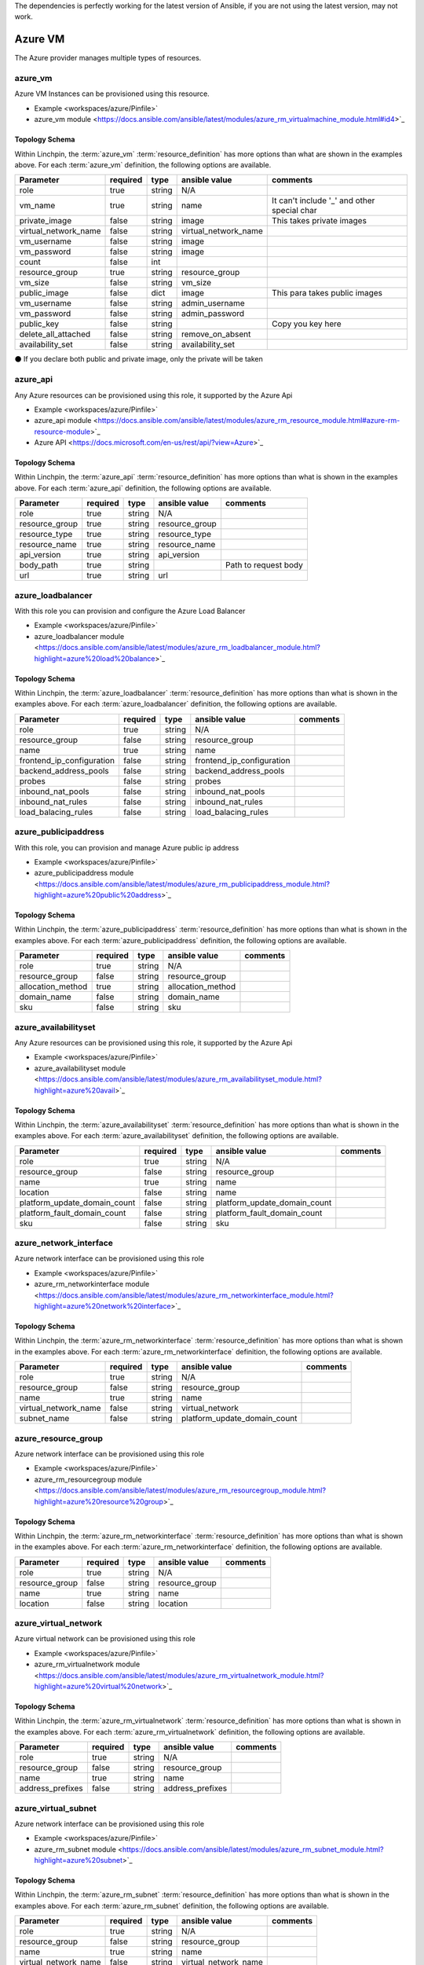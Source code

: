 The dependencies is perfectly working for the latest version of Ansible, 
if you are not using the latest version, may not work.

Azure VM
===================

The Azure provider manages multiple types of resources.

azure_vm
-------

Azure VM Instances can be provisioned using this resource.

* Example <workspaces/azure/Pinfile>`
* azure_vm module <https://docs.ansible.com/ansible/latest/modules/azure_rm_virtualmachine_module.html#id4>`_

Topology Schema
~~~~~~~~~~~~~~~

Within Linchpin, the :term:`azure_vm` :term:`resource_definition` has more
options than what are shown in the examples above. For each :term:`azure_vm`
definition, the following options are available.

+----------------------+------------+---------------+-----------------------+--------------------+
| Parameter            | required   | type          | ansible value         | comments           |
+======================+============+===============+=======================+====================+
| role                 | true       | string        | N/A                   |                    |
+----------------------+------------+---------------+-----------------------+--------------------+
| vm_name              | true       | string        | name                  | It can't include   |
|                      |            |               |                       | '_' and other      |
|                      |            |               |                       | special char       |
+----------------------+------------+---------------+-----------------------+--------------------+
| private_image        | false      | string        | image                 | This takes         |
|                      |            |               |                       | private images     |
|                      |            |               |                       |                    |
+----------------------+------------+---------------+-----------------------+--------------------+
| virtual_network_name | false      | string        | virtual_network_name  |                    |
+----------------------+------------+---------------+-----------------------+--------------------+
| vm_username          | false      | string        | image                 |                    |
+----------------------+------------+---------------+-----------------------+--------------------+
| vm_password          | false      | string        | image                 |                    |
+----------------------+------------+---------------+-----------------------+--------------------+
| count                | false      | int           |                       |                    |
+----------------------+------------+---------------+-----------------------+--------------------+
| resource_group       | true       | string        | resource_group        |                    |
+----------------------+------------+---------------+-----------------------+--------------------+
| vm_size              | false      | string        | vm_size               |                    |
+----------------------+------------+---------------+-----------------------+--------------------+
| public_image         | false      | dict          | image                 | This para takes    |
|                      |            |               |                       | public images      |
|                      |            |               |                       |                    |
+----------------------+------------+---------------+-----------------------+--------------------+
| vm_username          | false      | string        | admin_username        |                    |
+----------------------+------------+---------------+-----------------------+--------------------+
| vm_password          | false      | string        | admin_password        |                    |
+----------------------+------------+---------------+-----------------------+--------------------+
| public_key           | false      | string        |                       | Copy you key here  |
+----------------------+------------+---------------+-----------------------+--------------------+
| delete_all_attached  | false      | string        | remove_on_absent      |                    |
+----------------------+------------+---------------+-----------------------+--------------------+
| availability_set     | false      | string        | availability_set      |                    |
+----------------------+------------+---------------+-----------------------+--------------------+

⚫ If you declare both public and private image, only the private will be taken

azure_api
-------

Any Azure resources can be provisioned using this role, it supported by the Azure Api

* Example <workspaces/azure/Pinfile>`
* azure_api module <https://docs.ansible.com/ansible/latest/modules/azure_rm_resource_module.html#azure-rm-resource-module>`_
* Azure API <https://docs.microsoft.com/en-us/rest/api/?view=Azure>`_

Topology Schema
~~~~~~~~~~~~~~~

Within Linchpin, the :term:`azure_api` :term:`resource_definition` has more
options than what is shown in the examples above. For each :term:`azure_api`
definition, the following options are available.

+----------------------+------------+---------------+-----------------------+--------------------+
| Parameter            | required   | type          | ansible value         | comments           |
+======================+============+===============+=======================+====================+
|  role                | true       | string        | N/A                   |                    |
+----------------------+------------+---------------+-----------------------+--------------------+
|  resource_group      | true       | string        | resource_group        |                    |
+----------------------+------------+---------------+-----------------------+--------------------+
|  resource_type       | true       | string        | resource_type         |                    |
+----------------------+------------+---------------+-----------------------+--------------------+
|  resource_name       | true       | string        | resource_name         |                    |
+----------------------+------------+---------------+-----------------------+--------------------+
|  api_version         | true       | string        | api_version           |                    |
+----------------------+------------+---------------+-----------------------+--------------------+
|  body_path           | true       | string        |                       |Path to request body|
+----------------------+------------+---------------+-----------------------+--------------------+
|  url                 | true       | string        | url                   |                    |
+----------------------+------------+---------------+-----------------------+--------------------+



azure_loadbalancer
-------

With this role you can provision and configure the Azure Load Balancer

* Example <workspaces/azure/Pinfile>`
* azure_loadbalancer module <https://docs.ansible.com/ansible/latest/modules/azure_rm_loadbalancer_module.html?highlight=azure%20load%20balance>`_

Topology Schema
~~~~~~~~~~~~~~~

Within Linchpin, the :term:`azure_loadbalancer` :term:`resource_definition` has more
options than what is shown in the examples above. For each :term:`azure_loadbalancer`
definition, the following options are available.

+-----------------------------+------------+---------------+-----------------------------+--------------------+
| Parameter                   | required   | type          | ansible value               | comments           |
+=============================+============+===============+=============================+====================+
|  role                       | true       | string        | N/A                         |                    |
+-----------------------------+------------+---------------+-----------------------------+--------------------+
|  resource_group             | false      | string        | resource_group              |                    |
+-----------------------------+------------+---------------+-----------------------------+--------------------+
|  name                       | true       | string        |  name                       |                    |
+-----------------------------+------------+---------------+-----------------------------+--------------------+
|  frontend_ip_configuration  | false      | string        |  frontend_ip_configuration  |                    |
+-----------------------------+------------+---------------+-----------------------------+--------------------+
|  backend_address_pools      | false      | string        |  backend_address_pools      |                    |
+-----------------------------+------------+---------------+-----------------------------+--------------------+
|  probes                     | false      | string        |  probes                     |                    |
+-----------------------------+------------+---------------+-----------------------------+--------------------+
|  inbound_nat_pools          | false      | string        | inbound_nat_pools           |                    |
+-----------------------------+------------+---------------+-----------------------------+--------------------+
|  inbound_nat_rules          | false      | string        | inbound_nat_rules           |                    |
+-----------------------------+------------+---------------+-----------------------------+--------------------+
|  load_balacing_rules        | false      | string        | load_balacing_rules         |                    |
+-----------------------------+------------+---------------+-----------------------------+--------------------+



azure_publicipaddress
-------

With this role, you can provision and manage Azure public ip address

* Example <workspaces/azure/Pinfile>`
* azure_publicipaddress module <https://docs.ansible.com/ansible/latest/modules/azure_rm_publicipaddress_module.html?highlight=azure%20public%20address>`_

Topology Schema
~~~~~~~~~~~~~~~

Within Linchpin, the :term:`azure_publicipaddress` :term:`resource_definition` has more
options than what is shown in the examples above. For each :term:`azure_publicipaddress`
definition, the following options are available.

+-----------------------------+------------+---------------+-----------------------------+--------------------+
| Parameter                   | required   | type          | ansible value               | comments           |
+=============================+============+===============+=============================+====================+
|  role                       | true       | string        | N/A                         |                    |
+-----------------------------+------------+---------------+-----------------------------+--------------------+
|  resource_group             | false      | string        | resource_group              |                    |
+-----------------------------+------------+---------------+-----------------------------+--------------------+
|  allocation_method          | true       | string        | allocation_method           |                    |
+-----------------------------+------------+---------------+-----------------------------+--------------------+
|  domain_name                | false      | string        | domain_name                 |                    |
+-----------------------------+------------+---------------+-----------------------------+--------------------+
|  sku                        | false      | string        | sku                         |                    |
+-----------------------------+------------+---------------+-----------------------------+--------------------+


azure_availabilityset
-------

Any Azure resources can be provisioned using this role, it supported by the Azure Api

* Example <workspaces/azure/Pinfile>`
* azure_availabilityset module <https://docs.ansible.com/ansible/latest/modules/azure_rm_availabilityset_module.html?highlight=azure%20avail>`_

Topology Schema
~~~~~~~~~~~~~~~

Within Linchpin, the :term:`azure_availabilityset` :term:`resource_definition` has more
options than what is shown in the examples above. For each :term:`azure_availabilityset`
definition, the following options are available.

+-----------------------------+------------+---------------+-----------------------------+--------------------+
| Parameter                   | required   | type          | ansible value               | comments           |
+=============================+============+===============+=============================+====================+
|  role                       | true       | string        | N/A                         |                    |
+-----------------------------+------------+---------------+-----------------------------+--------------------+
|  resource_group             | false      | string        | resource_group              |                    |
+-----------------------------+------------+---------------+-----------------------------+--------------------+
|  name                       | true       | string        |  name                       |                    |
+-----------------------------+------------+---------------+-----------------------------+--------------------+
|  location                   | false      | string        |  name                       |                    |
+-----------------------------+------------+---------------+-----------------------------+--------------------+
| platform_update_domain_count| false      | string        | platform_update_domain_count|                    |
+-----------------------------+------------+---------------+-----------------------------+--------------------+
| platform_fault_domain_count | false      | string        | platform_fault_domain_count |                    |
+-----------------------------+------------+---------------+-----------------------------+--------------------+
|  sku                        | false      | string        | sku                         |                    |
+-----------------------------+------------+---------------+-----------------------------+--------------------+



azure_network_interface
-------

Azure network interface can be provisioned using this role

* Example <workspaces/azure/Pinfile>`
* azure_rm_networkinterface module <https://docs.ansible.com/ansible/latest/modules/azure_rm_networkinterface_module.html?highlight=azure%20network%20interface>`_

Topology Schema
~~~~~~~~~~~~~~~

Within Linchpin, the :term:`azure_rm_networkinterface` :term:`resource_definition` has more
options than what is shown in the examples above. For each :term:`azure_rm_networkinterface`
definition, the following options are available.

+-----------------------------+------------+---------------+-----------------------------+--------------------+
| Parameter                   | required   | type          | ansible value               | comments           |
+=============================+============+===============+=============================+====================+
|  role                       | true       | string        | N/A                         |                    |
+-----------------------------+------------+---------------+-----------------------------+--------------------+
|  resource_group             | false      | string        | resource_group              |                    |
+-----------------------------+------------+---------------+-----------------------------+--------------------+
|  name                       | true       | string        |  name                       |                    |
+-----------------------------+------------+---------------+-----------------------------+--------------------+
|  virtual_network_name       | false      | string        |  virtual_network            |                    |
+-----------------------------+------------+---------------+-----------------------------+--------------------+
| subnet_name                 | false      | string        | platform_update_domain_count|                    |
+-----------------------------+------------+---------------+-----------------------------+--------------------+


azure_resource_group
-------

Azure network interface can be provisioned using this role

* Example <workspaces/azure/Pinfile>`
* azure_rm_resourcegroup module <https://docs.ansible.com/ansible/latest/modules/azure_rm_resourcegroup_module.html?highlight=azure%20resource%20group>`_

Topology Schema
~~~~~~~~~~~~~~~

Within Linchpin, the :term:`azure_rm_networkinterface` :term:`resource_definition` has more
options than what is shown in the examples above. For each :term:`azure_rm_networkinterface`
definition, the following options are available.

+-----------------------------+------------+---------------+-----------------------------+--------------------+
| Parameter                   | required   | type          | ansible value               | comments           |
+=============================+============+===============+=============================+====================+
|  role                       | true       | string        | N/A                         |                    |
+-----------------------------+------------+---------------+-----------------------------+--------------------+
|  resource_group             | false      | string        | resource_group              |                    |
+-----------------------------+------------+---------------+-----------------------------+--------------------+
|  name                       | true       | string        |  name                       |                    |
+-----------------------------+------------+---------------+-----------------------------+--------------------+
|  location                   | false      | string        |  location                   |                    |
+-----------------------------+------------+---------------+-----------------------------+--------------------+

azure_virtual_network
-------

Azure virtual network can be provisioned using this role

* Example <workspaces/azure/Pinfile>`
* azure_rm_virtualnetwork module <https://docs.ansible.com/ansible/latest/modules/azure_rm_virtualnetwork_module.html?highlight=azure%20virtual%20network>`_

Topology Schema
~~~~~~~~~~~~~~~

Within Linchpin, the :term:`azure_rm_virtualnetwork` :term:`resource_definition` has more
options than what is shown in the examples above. For each :term:`azure_rm_virtualnetwork`
definition, the following options are available.

+-----------------------------+------------+---------------+-----------------------------+--------------------+
| Parameter                   | required   | type          | ansible value               | comments           |
+=============================+============+===============+=============================+====================+
|  role                       | true       | string        | N/A                         |                    |
+-----------------------------+------------+---------------+-----------------------------+--------------------+
|  resource_group             | false      | string        | resource_group              |                    |
+-----------------------------+------------+---------------+-----------------------------+--------------------+
|  name                       | true       | string        |  name                       |                    |
+-----------------------------+------------+---------------+-----------------------------+--------------------+
|  address_prefixes           | false      | string        |  address_prefixes           |                    |
+-----------------------------+------------+---------------+-----------------------------+--------------------+

azure_virtual_subnet
-------

Azure network interface can be provisioned using this role

* Example <workspaces/azure/Pinfile>`
* azure_rm_subnet module <https://docs.ansible.com/ansible/latest/modules/azure_rm_subnet_module.html?highlight=azure%20subnet>`_

Topology Schema
~~~~~~~~~~~~~~~

Within Linchpin, the :term:`azure_rm_subnet` :term:`resource_definition` has more
options than what is shown in the examples above. For each :term:`azure_rm_subnet`
definition, the following options are available.

+-----------------------------+------------+---------------+-----------------------------+--------------------+
| Parameter                   | required   | type          | ansible value               | comments           |
+=============================+============+===============+=============================+====================+
|  role                       | true       | string        | N/A                         |                    |
+-----------------------------+------------+---------------+-----------------------------+--------------------+
|  resource_group             | false      | string        | resource_group              |                    |
+-----------------------------+------------+---------------+-----------------------------+--------------------+
|  name                       | true       | string        |  name                       |                    |
+-----------------------------+------------+---------------+-----------------------------+--------------------+
|  virtual_network_name       | false      | string        |  virtual_network_name       |                    |
+-----------------------------+------------+---------------+-----------------------------+--------------------+
|  address_prefix             | false      | string        |  address_prefix             |                    |
+-----------------------------+------------+---------------+-----------------------------+--------------------+


Credentials Management
----------------------
 Support IAM user (instruction below)         
 example: docs/source/example/workspaces/azure/azure.key

IAM Instruction
---------------------
⚫ FROM UI Azure website
1. Go to Azure Active Directory
2. Go to app registration on the left bar
3. Create a new app
4. Take notes of Application (client) ID (this is client_id)
5. Take notes of Directory (tenant) ID (this is tenant)
6. Go to Certificates & secrets on left bar 
7. Upload or create a new key and take note of it  (this is secret)
8. Go to the ACESS CONTROL of you resource group or subscription
9. Click Add button to add new role assignment
10. Assign the role of Contributor to the App you just created
11. Go to subscription find out the subscription id (this is subscription_id)
11. Fill out the form below and put it into your workplace
client_id:
tenant:
secret: 
subscription_id:

⚫ FROM AZ cmd line

accountname@Azure:~$ az ad sp create-for-rbac --name ServicePrincipalName
Changing "ServicePrincipalName" to a valid URI of "http://ServicePrincipalName", which is the required format used for service principal names
Creating a role assignment under the scope of "/subscriptions/dcc74c29-4db6-4c49-9a0f-ac0ee03fa17e"
  Retrying role assignment creation: 1/36
  Retrying role assignment creation: 2/36
  Retrying role assignment creation: 3/36
  Retrying role assignment creation: 4/36
{
  "appId": "xxxxxxxxxxxxxxxxxxxxxxxxxx",
  "displayName": "ServicePrincipalName",
  "name": "http://ServicePrincipalName",
  "password": "xxxxxxx-xxxx-xxxx-xxxx-xxxxxxxxx",
  "tenant": "xxxxx-xxxxx-xxxx-xxxx-xxxxxxxxxxxx"
}
